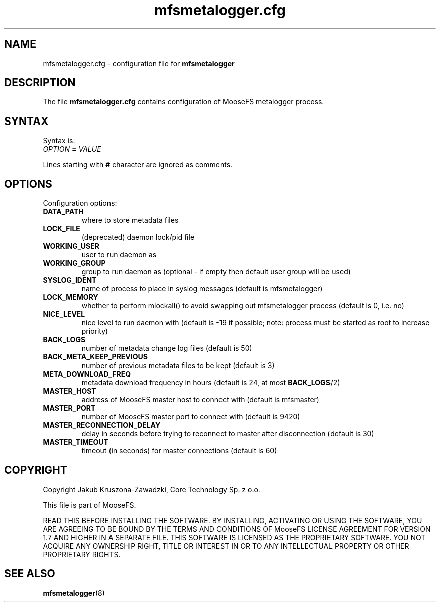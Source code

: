 .TH mfsmetalogger.cfg "5" "January 2015" "MooseFS 2.0.48-1" "This is part of MooseFS"
.SH NAME
mfsmetalogger.cfg \- configuration file for \fBmfsmetalogger\fP
.SH DESCRIPTION
The file \fBmfsmetalogger.cfg\fP contains configuration of MooseFS
metalogger process.
.SH SYNTAX
.PP
Syntax is:
.TP
\fIOPTION\fP \fB=\fP \fIVALUE\fP
.PP
Lines starting with \fB#\fP character are ignored as comments.
.SH OPTIONS
Configuration options:
.TP
\fBDATA_PATH\fP
where to store metadata files
.TP
\fBLOCK_FILE\fP
(deprecated)
daemon lock/pid file
.TP
\fBWORKING_USER\fP
user to run daemon as
.TP
\fBWORKING_GROUP\fP
group to run daemon as (optional - if empty then default user group will be used)
.TP
\fBSYSLOG_IDENT\fP
name of process to place in syslog messages (default is mfsmetalogger)
.TP
\fBLOCK_MEMORY\fP
whether to perform mlockall() to avoid swapping out mfsmetalogger process (default is 0, i.e. no)
.TP
\fBNICE_LEVEL\fP
nice level to run daemon with (default is -19 if possible; note: process must be started as root to increase priority)
.TP
\fBBACK_LOGS\fP
number of metadata change log files (default is 50)
.TP
\fBBACK_META_KEEP_PREVIOUS\fP
number of previous metadata files to be kept (default is 3)
.TP
\fBMETA_DOWNLOAD_FREQ\fP
metadata download frequency in hours (default is 24, at most \fBBACK_LOGS\fP/2)
.TP
\fBMASTER_HOST\fP
address of MooseFS master host to connect with (default is mfsmaster)
.TP
\fBMASTER_PORT\fP
number of MooseFS master port to connect with (default is 9420)
.TP
\fBMASTER_RECONNECTION_DELAY\fP
delay in seconds before trying to reconnect to master after disconnection (default is 30)
.TP
\fBMASTER_TIMEOUT\fP
timeout (in seconds) for master connections (default is 60)
.SH COPYRIGHT
Copyright Jakub Kruszona-Zawadzki, Core Technology Sp. z o.o.

This file is part of MooseFS.

READ THIS BEFORE INSTALLING THE SOFTWARE. BY INSTALLING,
ACTIVATING OR USING THE SOFTWARE, YOU ARE AGREEING TO BE BOUND BY
THE TERMS AND CONDITIONS OF MooseFS LICENSE AGREEMENT FOR
VERSION 1.7 AND HIGHER IN A SEPARATE FILE. THIS SOFTWARE IS LICENSED AS
THE PROPRIETARY SOFTWARE. YOU NOT ACQUIRE
ANY OWNERSHIP RIGHT, TITLE OR INTEREST IN OR TO ANY INTELLECTUAL
PROPERTY OR OTHER PROPRIETARY RIGHTS.
.SH "SEE ALSO"
.BR mfsmetalogger (8)
